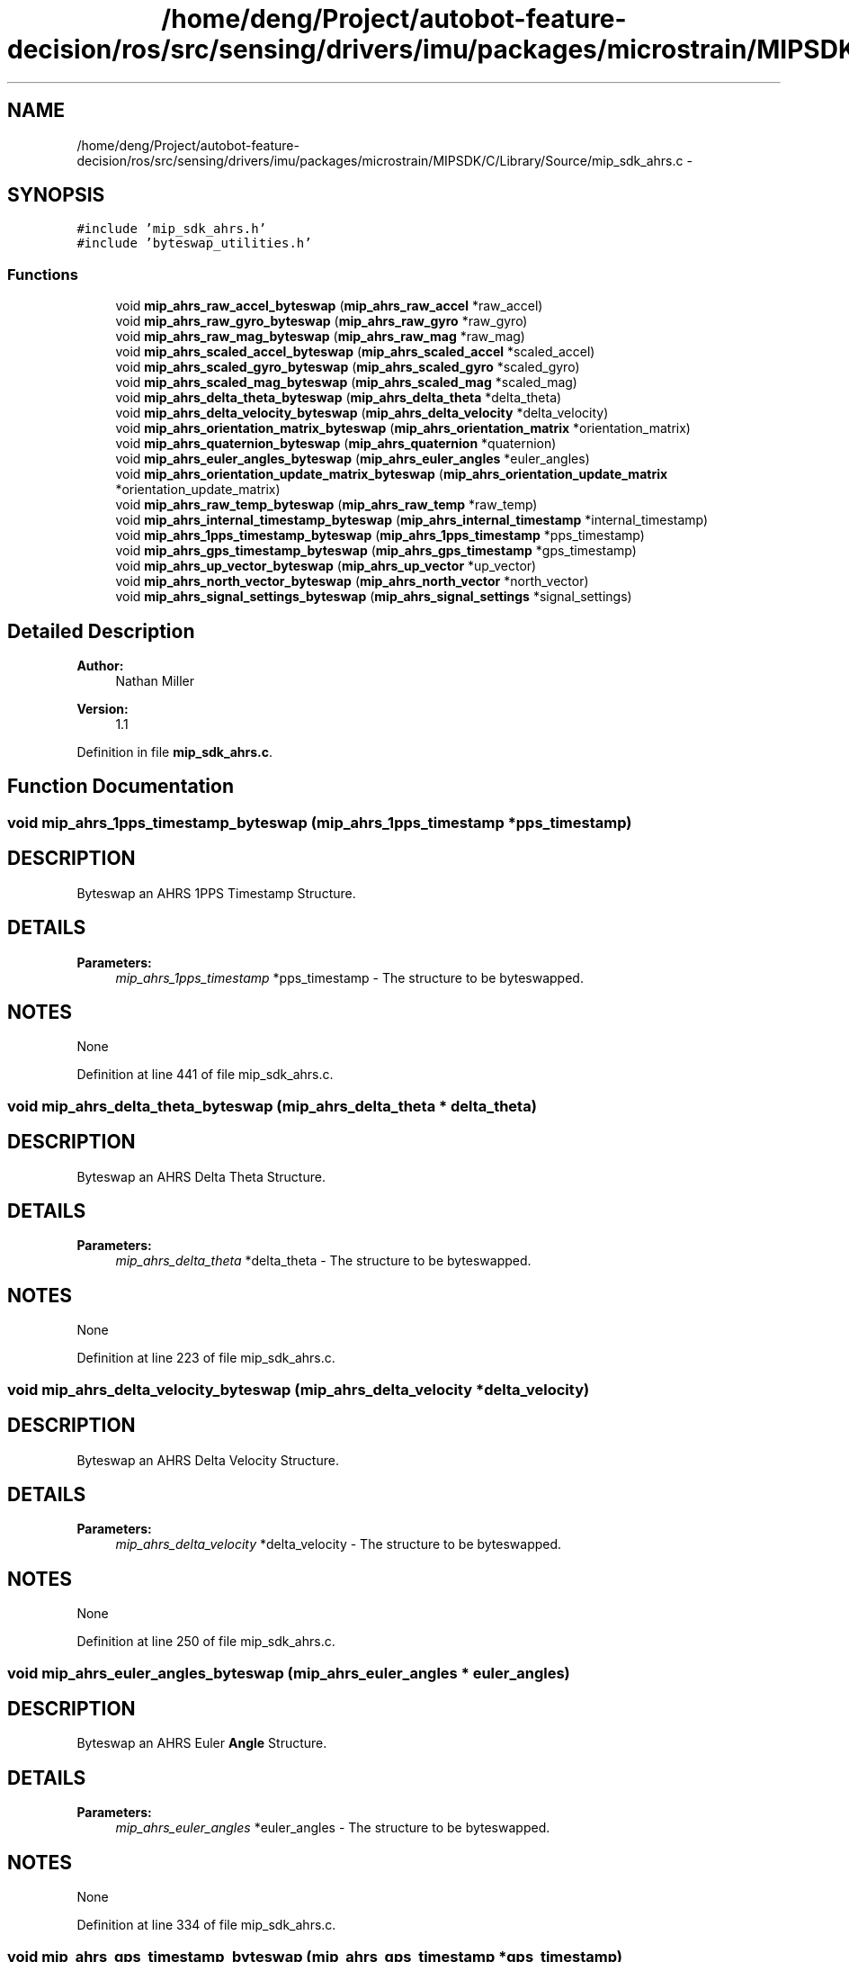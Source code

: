 .TH "/home/deng/Project/autobot-feature-decision/ros/src/sensing/drivers/imu/packages/microstrain/MIPSDK/C/Library/Source/mip_sdk_ahrs.c" 3 "Fri May 22 2020" "Autoware_Doxygen" \" -*- nroff -*-
.ad l
.nh
.SH NAME
/home/deng/Project/autobot-feature-decision/ros/src/sensing/drivers/imu/packages/microstrain/MIPSDK/C/Library/Source/mip_sdk_ahrs.c \- 
.SH SYNOPSIS
.br
.PP
\fC#include 'mip_sdk_ahrs\&.h'\fP
.br
\fC#include 'byteswap_utilities\&.h'\fP
.br

.SS "Functions"

.in +1c
.ti -1c
.RI "void \fBmip_ahrs_raw_accel_byteswap\fP (\fBmip_ahrs_raw_accel\fP *raw_accel)"
.br
.ti -1c
.RI "void \fBmip_ahrs_raw_gyro_byteswap\fP (\fBmip_ahrs_raw_gyro\fP *raw_gyro)"
.br
.ti -1c
.RI "void \fBmip_ahrs_raw_mag_byteswap\fP (\fBmip_ahrs_raw_mag\fP *raw_mag)"
.br
.ti -1c
.RI "void \fBmip_ahrs_scaled_accel_byteswap\fP (\fBmip_ahrs_scaled_accel\fP *scaled_accel)"
.br
.ti -1c
.RI "void \fBmip_ahrs_scaled_gyro_byteswap\fP (\fBmip_ahrs_scaled_gyro\fP *scaled_gyro)"
.br
.ti -1c
.RI "void \fBmip_ahrs_scaled_mag_byteswap\fP (\fBmip_ahrs_scaled_mag\fP *scaled_mag)"
.br
.ti -1c
.RI "void \fBmip_ahrs_delta_theta_byteswap\fP (\fBmip_ahrs_delta_theta\fP *delta_theta)"
.br
.ti -1c
.RI "void \fBmip_ahrs_delta_velocity_byteswap\fP (\fBmip_ahrs_delta_velocity\fP *delta_velocity)"
.br
.ti -1c
.RI "void \fBmip_ahrs_orientation_matrix_byteswap\fP (\fBmip_ahrs_orientation_matrix\fP *orientation_matrix)"
.br
.ti -1c
.RI "void \fBmip_ahrs_quaternion_byteswap\fP (\fBmip_ahrs_quaternion\fP *quaternion)"
.br
.ti -1c
.RI "void \fBmip_ahrs_euler_angles_byteswap\fP (\fBmip_ahrs_euler_angles\fP *euler_angles)"
.br
.ti -1c
.RI "void \fBmip_ahrs_orientation_update_matrix_byteswap\fP (\fBmip_ahrs_orientation_update_matrix\fP *orientation_update_matrix)"
.br
.ti -1c
.RI "void \fBmip_ahrs_raw_temp_byteswap\fP (\fBmip_ahrs_raw_temp\fP *raw_temp)"
.br
.ti -1c
.RI "void \fBmip_ahrs_internal_timestamp_byteswap\fP (\fBmip_ahrs_internal_timestamp\fP *internal_timestamp)"
.br
.ti -1c
.RI "void \fBmip_ahrs_1pps_timestamp_byteswap\fP (\fBmip_ahrs_1pps_timestamp\fP *pps_timestamp)"
.br
.ti -1c
.RI "void \fBmip_ahrs_gps_timestamp_byteswap\fP (\fBmip_ahrs_gps_timestamp\fP *gps_timestamp)"
.br
.ti -1c
.RI "void \fBmip_ahrs_up_vector_byteswap\fP (\fBmip_ahrs_up_vector\fP *up_vector)"
.br
.ti -1c
.RI "void \fBmip_ahrs_north_vector_byteswap\fP (\fBmip_ahrs_north_vector\fP *north_vector)"
.br
.ti -1c
.RI "void \fBmip_ahrs_signal_settings_byteswap\fP (\fBmip_ahrs_signal_settings\fP *signal_settings)"
.br
.in -1c
.SH "Detailed Description"
.PP 

.PP
\fBAuthor:\fP
.RS 4
Nathan Miller 
.RE
.PP
\fBVersion:\fP
.RS 4
1\&.1 
.RE
.PP

.PP
Definition in file \fBmip_sdk_ahrs\&.c\fP\&.
.SH "Function Documentation"
.PP 
.SS "void mip_ahrs_1pps_timestamp_byteswap (\fBmip_ahrs_1pps_timestamp\fP * pps_timestamp)"

.SH "DESCRIPTION"
.PP
Byteswap an AHRS 1PPS Timestamp Structure\&. 
.SH "DETAILS"
.PP
\fBParameters:\fP
.RS 4
\fImip_ahrs_1pps_timestamp\fP *pps_timestamp - The structure to be byteswapped\&. 
.RE
.PP
.SH "NOTES"
.PP
None 
.PP
Definition at line 441 of file mip_sdk_ahrs\&.c\&.
.SS "void mip_ahrs_delta_theta_byteswap (\fBmip_ahrs_delta_theta\fP * delta_theta)"

.SH "DESCRIPTION"
.PP
Byteswap an AHRS Delta Theta Structure\&. 
.SH "DETAILS"
.PP
\fBParameters:\fP
.RS 4
\fImip_ahrs_delta_theta\fP *delta_theta - The structure to be byteswapped\&. 
.RE
.PP
.SH "NOTES"
.PP
None 
.PP
Definition at line 223 of file mip_sdk_ahrs\&.c\&.
.SS "void mip_ahrs_delta_velocity_byteswap (\fBmip_ahrs_delta_velocity\fP * delta_velocity)"

.SH "DESCRIPTION"
.PP
Byteswap an AHRS Delta Velocity Structure\&. 
.SH "DETAILS"
.PP
\fBParameters:\fP
.RS 4
\fImip_ahrs_delta_velocity\fP *delta_velocity - The structure to be byteswapped\&. 
.RE
.PP
.SH "NOTES"
.PP
None 
.PP
Definition at line 250 of file mip_sdk_ahrs\&.c\&.
.SS "void mip_ahrs_euler_angles_byteswap (\fBmip_ahrs_euler_angles\fP * euler_angles)"

.SH "DESCRIPTION"
.PP
Byteswap an AHRS Euler \fBAngle\fP Structure\&. 
.SH "DETAILS"
.PP
\fBParameters:\fP
.RS 4
\fImip_ahrs_euler_angles\fP *euler_angles - The structure to be byteswapped\&. 
.RE
.PP
.SH "NOTES"
.PP
None 
.PP
Definition at line 334 of file mip_sdk_ahrs\&.c\&.
.SS "void mip_ahrs_gps_timestamp_byteswap (\fBmip_ahrs_gps_timestamp\fP * gps_timestamp)"

.SH "DESCRIPTION"
.PP
Byteswap an AHRS GPS Timestamp Structure\&. 
.SH "DETAILS"
.PP
\fBParameters:\fP
.RS 4
\fImip_ahrs_gps_timestamp\fP *gps_timestamp - The structure to be byteswapped\&. 
.RE
.PP
.SH "NOTES"
.PP
None 
.PP
Definition at line 466 of file mip_sdk_ahrs\&.c\&.
.SS "void mip_ahrs_internal_timestamp_byteswap (\fBmip_ahrs_internal_timestamp\fP * internal_timestamp)"

.SH "DESCRIPTION"
.PP
Byteswap an AHRS Internal Timestamp Structure\&. 
.SH "DETAILS"
.PP
\fBParameters:\fP
.RS 4
\fImip_ahrs_internal_timestamp\fP *internal_timestamp - The structure to be byteswapped\&. 
.RE
.PP
.SH "NOTES"
.PP
None 
.PP
Definition at line 417 of file mip_sdk_ahrs\&.c\&.
.SS "void mip_ahrs_north_vector_byteswap (\fBmip_ahrs_north_vector\fP * north_vector)"

.SH "DESCRIPTION"
.PP
Byteswap an AHRS North \fBVector\fP Structure\&. 
.SH "DETAILS"
.PP
\fBParameters:\fP
.RS 4
\fImip_ahrs_north_vector\fP *north_vector - The structure to be byteswapped\&. 
.RE
.PP
.SH "NOTES"
.PP
None 
.PP
Definition at line 519 of file mip_sdk_ahrs\&.c\&.
.SS "void mip_ahrs_orientation_matrix_byteswap (\fBmip_ahrs_orientation_matrix\fP * orientation_matrix)"

.SH "DESCRIPTION"
.PP
Byteswap an AHRS Orientation Matrix Structure\&. 
.SH "DETAILS"
.PP
\fBParameters:\fP
.RS 4
\fImip_ahrs_orientation_matrix\fP *orientation_matrix - The structure to be byteswapped\&. 
.RE
.PP
.SH "NOTES"
.PP
None 
.PP
Definition at line 277 of file mip_sdk_ahrs\&.c\&.
.SS "void mip_ahrs_orientation_update_matrix_byteswap (\fBmip_ahrs_orientation_update_matrix\fP * orientation_update_matrix)"

.SH "DESCRIPTION"
.PP
Byteswap an AHRS Orientation Update Matrix Structure\&. 
.SH "DETAILS"
.PP
\fBParameters:\fP
.RS 4
\fImip_ahrs_orientation_update_matrix\fP *orientation_update_matrix - The structure to be byteswapped\&. 
.RE
.PP
.SH "NOTES"
.PP
None 
.PP
Definition at line 360 of file mip_sdk_ahrs\&.c\&.
.SS "void mip_ahrs_quaternion_byteswap (\fBmip_ahrs_quaternion\fP * quaternion)"

.SH "DESCRIPTION"
.PP
Byteswap an AHRS Quaternion Structure\&. 
.SH "DETAILS"
.PP
\fBParameters:\fP
.RS 4
\fImip_ahrs_quaternion\fP *quaternion - The structure to be byteswapped\&. 
.RE
.PP
.SH "NOTES"
.PP
None 
.PP
Definition at line 307 of file mip_sdk_ahrs\&.c\&.
.SS "void mip_ahrs_raw_accel_byteswap (\fBmip_ahrs_raw_accel\fP * raw_accel)"

.SH "DESCRIPTION"
.PP
Byteswap an AHRS Raw Accel Structure\&. 
.SH "DETAILS"
.PP
\fBParameters:\fP
.RS 4
\fImip_ahrs_raw_accel\fP *raw_accel - The structure to be byteswapped\&. 
.RE
.PP
.SH "NOTES"
.PP
None 
.PP
Definition at line 61 of file mip_sdk_ahrs\&.c\&.
.SS "void mip_ahrs_raw_gyro_byteswap (\fBmip_ahrs_raw_gyro\fP * raw_gyro)"

.SH "DESCRIPTION"
.PP
Byteswap an AHRS Raw Gyro Structure\&. 
.SH "DETAILS"
.PP
\fBParameters:\fP
.RS 4
\fImip_ahrs_raw_gyro\fP *raw_gyro - The structure to be byteswapped\&. 
.RE
.PP
.SH "NOTES"
.PP
None 
.PP
Definition at line 88 of file mip_sdk_ahrs\&.c\&.
.SS "void mip_ahrs_raw_mag_byteswap (\fBmip_ahrs_raw_mag\fP * raw_mag)"

.SH "DESCRIPTION"
.PP
Byteswap an AHRS Raw Mag Structure\&. 
.SH "DETAILS"
.PP
\fBParameters:\fP
.RS 4
\fImip_ahrs_raw_mag\fP *raw_mag - The structure to be byteswapped\&. 
.RE
.PP
.SH "NOTES"
.PP
None 
.PP
Definition at line 115 of file mip_sdk_ahrs\&.c\&.
.SS "void mip_ahrs_raw_temp_byteswap (\fBmip_ahrs_raw_temp\fP * raw_temp)"

.SH "DESCRIPTION"
.PP
Byteswap an AHRS Raw Temp Structure\&. 
.SH "DETAILS"
.PP
\fBParameters:\fP
.RS 4
\fImip_ahrs_raw_temp\fP *raw_temp - The structure to be byteswapped\&. 
.RE
.PP
.SH "NOTES"
.PP
None 
.PP
Definition at line 390 of file mip_sdk_ahrs\&.c\&.
.SS "void mip_ahrs_scaled_accel_byteswap (\fBmip_ahrs_scaled_accel\fP * scaled_accel)"

.SH "DESCRIPTION"
.PP
Byteswap an AHRS Scaled Accel Structure\&. 
.SH "DETAILS"
.PP
\fBParameters:\fP
.RS 4
\fImip_ahrs_scaled_accel\fP *scaled_accel - The structure to be byteswapped\&. 
.RE
.PP
.SH "NOTES"
.PP
None 
.PP
Definition at line 142 of file mip_sdk_ahrs\&.c\&.
.SS "void mip_ahrs_scaled_gyro_byteswap (\fBmip_ahrs_scaled_gyro\fP * scaled_gyro)"

.SH "DESCRIPTION"
.PP
Byteswap an AHRS Scaled Gyro Structure\&. 
.SH "DETAILS"
.PP
\fBParameters:\fP
.RS 4
\fImip_ahrs_scaled_gyro\fP *scaled_gyro - The structure to be byteswapped\&. 
.RE
.PP
.SH "NOTES"
.PP
None 
.PP
Definition at line 169 of file mip_sdk_ahrs\&.c\&.
.SS "void mip_ahrs_scaled_mag_byteswap (\fBmip_ahrs_scaled_mag\fP * scaled_mag)"

.SH "DESCRIPTION"
.PP
Byteswap an AHRS Scaled Mag Structure\&. 
.SH "DETAILS"
.PP
\fBParameters:\fP
.RS 4
\fImip_ahrs_scaled_mag\fP *scaled_mag - The structure to be byteswapped\&. 
.RE
.PP
.SH "NOTES"
.PP
None 
.PP
Definition at line 196 of file mip_sdk_ahrs\&.c\&.
.SS "void mip_ahrs_signal_settings_byteswap (\fBmip_ahrs_signal_settings\fP * signal_settings)"

.SH "DESCRIPTION"
.PP
Byteswap an AHRS signal conditioning Structure\&. 
.SH "DETAILS"
.PP
\fBParameters:\fP
.RS 4
\fImip_ahrs_signal_settings\fP *signal_settings - The structure to be byteswapped\&. 
.RE
.PP
.SH "NOTES"
.PP
None 
.PP
Definition at line 546 of file mip_sdk_ahrs\&.c\&.
.SS "void mip_ahrs_up_vector_byteswap (\fBmip_ahrs_up_vector\fP * up_vector)"

.SH "DESCRIPTION"
.PP
Byteswap an AHRS Up \fBVector\fP Structure\&. 
.SH "DETAILS"
.PP
\fBParameters:\fP
.RS 4
\fImip_ahrs_up_vector\fP *up_vector - The structure to be byteswapped\&. 
.RE
.PP
.SH "NOTES"
.PP
None 
.PP
Definition at line 492 of file mip_sdk_ahrs\&.c\&.
.SH "Author"
.PP 
Generated automatically by Doxygen for Autoware_Doxygen from the source code\&.
